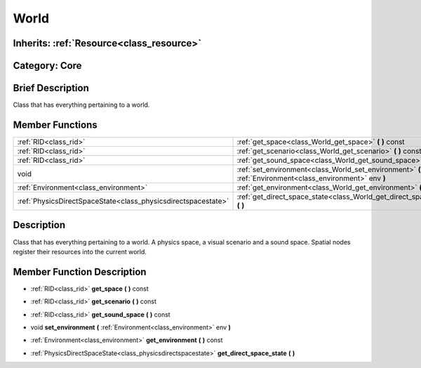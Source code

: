 .. _class_World:

World
=====

Inherits: :ref:`Resource<class_resource>`
-----------------------------------------

Category: Core
--------------

Brief Description
-----------------

Class that has everything pertaining to a world.

Member Functions
----------------

+----------------------------------------------------------------+-------------------------------------------------------------------------------------------------------------+
| :ref:`RID<class_rid>`                                          | :ref:`get_space<class_World_get_space>`  **(** **)** const                                                  |
+----------------------------------------------------------------+-------------------------------------------------------------------------------------------------------------+
| :ref:`RID<class_rid>`                                          | :ref:`get_scenario<class_World_get_scenario>`  **(** **)** const                                            |
+----------------------------------------------------------------+-------------------------------------------------------------------------------------------------------------+
| :ref:`RID<class_rid>`                                          | :ref:`get_sound_space<class_World_get_sound_space>`  **(** **)** const                                      |
+----------------------------------------------------------------+-------------------------------------------------------------------------------------------------------------+
| void                                                           | :ref:`set_environment<class_World_set_environment>`  **(** :ref:`Environment<class_environment>` env  **)** |
+----------------------------------------------------------------+-------------------------------------------------------------------------------------------------------------+
| :ref:`Environment<class_environment>`                          | :ref:`get_environment<class_World_get_environment>`  **(** **)** const                                      |
+----------------------------------------------------------------+-------------------------------------------------------------------------------------------------------------+
| :ref:`PhysicsDirectSpaceState<class_physicsdirectspacestate>`  | :ref:`get_direct_space_state<class_World_get_direct_space_state>`  **(** **)**                              |
+----------------------------------------------------------------+-------------------------------------------------------------------------------------------------------------+

Description
-----------

Class that has everything pertaining to a world. A physics space, a visual scenario and a sound space. Spatial nodes register their resources into the current world.

Member Function Description
---------------------------

.. _class_World_get_space:

- :ref:`RID<class_rid>`  **get_space**  **(** **)** const

.. _class_World_get_scenario:

- :ref:`RID<class_rid>`  **get_scenario**  **(** **)** const

.. _class_World_get_sound_space:

- :ref:`RID<class_rid>`  **get_sound_space**  **(** **)** const

.. _class_World_set_environment:

- void  **set_environment**  **(** :ref:`Environment<class_environment>` env  **)**

.. _class_World_get_environment:

- :ref:`Environment<class_environment>`  **get_environment**  **(** **)** const

.. _class_World_get_direct_space_state:

- :ref:`PhysicsDirectSpaceState<class_physicsdirectspacestate>`  **get_direct_space_state**  **(** **)**


